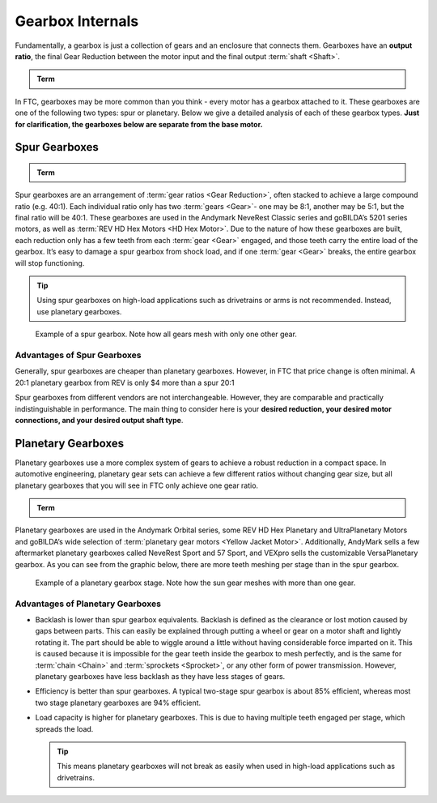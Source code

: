 Gearbox Internals
=================

Fundamentally, a gearbox is just a collection of gears and an enclosure that connects them. Gearboxes have an **output ratio**, the final Gear Reduction between the motor input and the final output :term:`shaft <Shaft>`.

.. admonition:: Term

   .. glossary::

      Gear Reduction
         Also known as a gear ratio. In any rotational power transmission system (typically involving motors and :term:`servos <Servo>` in FTC), a gear ratio defines both the number of rotations of the system’s input and the number of rotations of the output.

         For instance, a NeveRest 20 gearmotor consists of an unmodified :term:`NeveRest Motor` and a planetary gearbox that has a gear ratio of 20:1 (or, when spoken, “20 to 1”). This means that in order for the output shaft of the gearbox to rotate 1 time, the input shaft of the motor must rotate 20 times. Gear ratios are one of the most important design considerations about a power transmission component.

         Any FTC motor or servo has two properties: speed and torque (or rotational force). These two properties are inversely proportional, meaning that increasing speed decreases torque, and vice versa. For instance, if one wishes to make a mechanism faster at the expense of torque by doubling the speed of that 20:1 gearbox, they would decrease the gear ratio by a factor of 2. Since 20 divided by 2 is 10, the new desired ratio would be 10:1 (this is referred to as gearing up). However, if one wishes to double torque instead, making the system more powerful and robust at the expense of speed, they would increase the gear ratio by a factor of 2, leaving them with a 40:1 ratio (this is referred to as gearing down).

         The most common ways of gearing up or down are using gearboxes, gears, sprockets and belt-driven pulleys, all of which exist in various sizes.

In FTC, gearboxes may be more common than you think - every motor has a gearbox attached to it. These gearboxes are one of the following two types: spur or planetary. Below we give a detailed analysis of each of these gearbox types. **Just for clarification, the gearboxes below are separate from the base motor.**

Spur Gearboxes
--------------

.. admonition:: Term

   .. glossary::

      Spur gearbox
         A spur gearbox has spur gears which are stacked on top of each other. Gear reduction is achieved through different size gears on the same plane.

Spur gearboxes are an arrangement of :term:`gear ratios <Gear Reduction>`, often stacked to achieve a large compound ratio (e.g. 40:1). Each individual ratio only has two :term:`gears <Gear>`- one may be 8:1, another may be 5:1, but the final ratio will be 40:1. These gearboxes are used in the Andymark NeveRest Classic series and goBILDA’s 5201 series motors, as well as :term:`REV HD Hex Motors <HD Hex Motor>`. Due to the nature of how these gearboxes are built, each reduction only has a few teeth from each :term:`gear <Gear>` engaged, and those teeth carry the entire load of the gearbox. It’s easy to damage a spur gearbox from shock load, and if one :term:`gear <Gear>` breaks, the entire gearbox will stop functioning.

.. tip:: Using spur gearboxes on high-load applications such as drivetrains or arms is not recommended. Instead, use planetary gearboxes.

.. figure:: images/motor-hardware/spur-gearbox.jpg
   :alt: An example spur gearbox

   Example of a spur gearbox. Note how all gears mesh with only one other gear.

Advantages of Spur Gearboxes
^^^^^^^^^^^^^^^^^^^^^^^^^^^^

Generally, spur gearboxes are cheaper than planetary gearboxes. However, in FTC that price change is often minimal. A 20:1 planetary gearbox from REV is only $4 more than a spur 20:1

Spur gearboxes from different vendors are not interchangeable. However, they are comparable and practically indistinguishable in performance. The main thing to consider here is your **desired reduction, your desired motor connections, and your desired output shaft type**.

Planetary Gearboxes
-------------------

Planetary gearboxes use a more complex system of gears to achieve a robust reduction in a compact space. In automotive engineering, planetary gear sets can achieve a few different ratios without changing gear size, but all planetary gearboxes that you will see in FTC only achieve one gear ratio.

.. admonition:: Term

   .. glossary::

      Planetary Gear
         Planetary gearing consists of a center gear (sun gear) which has smaller gears (planet gears) revolving around it. The outer radius has a ring gear which holds the other gears in place.

Planetary gearboxes are used in the Andymark Orbital series, some REV HD Hex Planetary and UltraPlanetary Motors and goBILDA’s wide selection of :term:`planetary gear motors <Yellow Jacket Motor>`. Additionally, AndyMark sells a few aftermarket planetary gearboxes called NeveRest Sport and 57 Sport, and VEXpro sells the customizable VersaPlanetary gearbox. As you can see from the graphic below, there are more teeth meshing per stage than in the spur gearbox.

.. figure:: images/motor-hardware/planetary-gearbox.png
   :alt: A planetary gearbox diagram

   Example of a planetary gearbox stage. Note how the sun gear meshes with more than one gear.

Advantages of Planetary Gearboxes
^^^^^^^^^^^^^^^^^^^^^^^^^^^^^^^^^

- Backlash is lower than spur gearbox equivalents. Backlash is defined as the clearance or lost motion caused by gaps between parts. This can easily be explained through putting a wheel or gear on a motor shaft and lightly rotating it. The part should be able to wiggle around a little without having considerable force imparted on it. This is caused because it is impossible for the gear teeth inside the gearbox to mesh perfectly, and is the same for :term:`chain <Chain>` and :term:`sprockets <Sprocket>`, or any other form of power transmission. However, planetary gearboxes have less backlash as they have less stages of gears.
- Efficiency is better than spur gearboxes. A typical two-stage spur gearbox is about 85% efficient, whereas most two stage planetary gearboxes are 94% efficient.
- Load capacity is higher for planetary gearboxes. This is due to having multiple teeth engaged per stage, which spreads the load.

  .. tip:: This means planetary gearboxes will not break as easily when used in high-load applications such as drivetrains.
